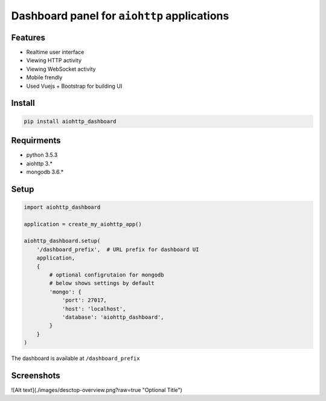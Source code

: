 Dashboard panel for ``aiohttp`` applications
============================================


Features
********

- Realtime user interface
- Viewing HTTP activity
- Viewing WebSocket activity
- Mobile frendly
- Used Vuejs + Bootstrap for building UI


Install
*******

.. code-block:: shell
    
    pip install aiohttp_dashboard


Requirments
***********
- python 3.5.3
- aiohttp 3.*
- mongodb 3.6.*

Setup
*****

.. code-block:: python
        
    import aiohttp_dashboard

    application = create_my_aiohttp_app()
    
    aiohttp_dashboard.setup(
        '/dashboard_prefix',  # URL prefix for dashboard UI
        application,
        {
            # optional configrutaion for mongodb
            # below shows settings by default
            'mongo': {
                'port': 27017,
                'host': 'localhost',
                'database': 'aiohttp_dashboard',
            }
        }
    )


The dashboard is available at ``/dashboard_prefix``


Screenshots
***********

![Alt text](./images/desctop-overview.png?raw=true "Optional Title")